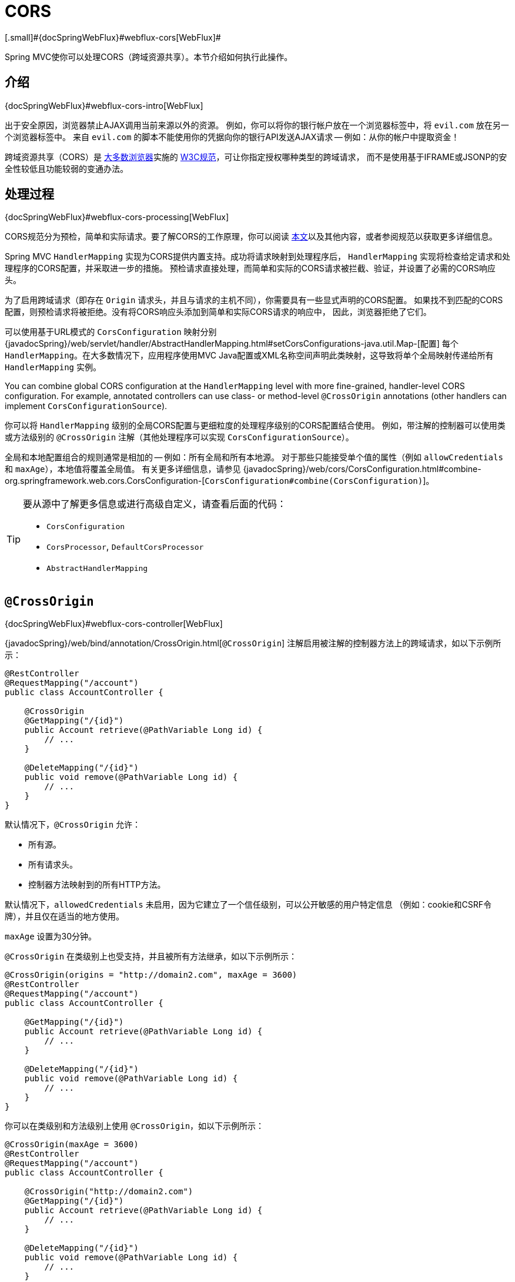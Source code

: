 [[mvc-cors]]
= CORS
[.small]#{docSpringWebFlux}#webflux-cors[WebFlux]#

Spring MVC使你可以处理CORS（跨域资源共享）。本节介绍如何执行此操作。


[[mvc-cors-intro]]
== 介绍
[.small]#{docSpringWebFlux}#webflux-cors-intro[WebFlux]#

出于安全原因，浏览器禁止AJAX调用当前来源以外的资源。
例如，你可以将你的银行帐户放在一个浏览器标签中，将 `evil.com` 放在另一个浏览器标签中。
来自 `evil.com` 的脚本不能使用你的凭据向你的银行API发送AJAX请求 -- 例如：从你的帐户中提取资金！

跨域资源共享（CORS）是 http://caniuse.com/#feat=cors[大多数浏览器]实施的
http://www.w3.org/TR/cors/[W3C规范]，可让你指定授权哪种类型的跨域请求，
而不是使用基于IFRAME或JSONP的安全性较低且功能较弱的变通办法。


[[mvc-cors-processing]]
== 处理过程
[.small]#{docSpringWebFlux}#webflux-cors-processing[WebFlux]#

CORS规范分为预检，简单和实际请求。要了解CORS的工作原理，你可以阅读
https://developer.mozilla.org/en-US/docs/Web/HTTP/CORS[本文]以及其他内容，或者参阅规范以获取更多详细信息。

Spring MVC `HandlerMapping` 实现为CORS提供内置支持。成功将请求映射到处理程序后，
`HandlerMapping` 实现将检查给定请求和处理程序的CORS配置，并采取进一步的措施。
预检请求直接处理，而简单和实际的CORS请求被拦截、验证，并设置了必需的CORS响应头。

为了启用跨域请求（即存在 `Origin` 请求头，并且与请求的主机不同），你需要具有一些显式声明的CORS配置。
如果找不到匹配的CORS配置，则预检请求将被拒绝。没有将CORS响应头添加到简单和实际CORS请求的响应中，
因此，浏览器拒绝了它们。

可以使用基于URL模式的 `CorsConfiguration` 映射分别
{javadocSpring}/web/servlet/handler/AbstractHandlerMapping.html#setCorsConfigurations-java.util.Map-[配置]
每个 `HandlerMapping`。在大多数情况下，应用程序使用MVC
Java配置或XML名称空间声明此类映射，这导致将单个全局映射传递给所有 `HandlerMapping` 实例。

You can combine global CORS configuration at the `HandlerMapping` level with more
fine-grained, handler-level CORS configuration. For example, annotated controllers can use
class- or method-level `@CrossOrigin` annotations (other handlers can implement
`CorsConfigurationSource`).

你可以将 `HandlerMapping` 级别的全局CORS配置与更细粒度的处理程序级别的CORS配置结合使用。
例如，带注解的控制器可以使用类或方法级别的 `@CrossOrigin` 注解（其他处理程序可以实现 `CorsConfigurationSource`）。

全局和本地配置组合的规则通常是相加的 -- 例如：所有全局和所有本地源。
对于那些只能接受单个值的属性（例如 `allowCredentials` 和 `maxAge`），本地值将覆盖全局值。
有关更多详细信息，请参见 {javadocSpring}/web/cors/CorsConfiguration.html#combine-org.springframework.web.cors.CorsConfiguration-[`CorsConfiguration#combine(CorsConfiguration)`]。

[TIP]
====
要从源中了解更多信息或进行高级自定义，请查看后面的代码：

* `CorsConfiguration`
* `CorsProcessor`, `DefaultCorsProcessor`
* `AbstractHandlerMapping`
====


[[mvc-cors-controller]]
== `@CrossOrigin`
[.small]#{docSpringWebFlux}#webflux-cors-controller[WebFlux]#

{javadocSpring}/web/bind/annotation/CrossOrigin.html[`@CrossOrigin`]
注解启用被注解的控制器方法上的跨域请求，如以下示例所示：

[source,java,indent=0]
[subs="verbatim,quotes"]
----
@RestController
@RequestMapping("/account")
public class AccountController {

    @CrossOrigin
    @GetMapping("/{id}")
    public Account retrieve(@PathVariable Long id) {
        // ...
    }

    @DeleteMapping("/{id}")
    public void remove(@PathVariable Long id) {
        // ...
    }
}
----

默认情况下，`@CrossOrigin` 允许：

* 所有源。
* 所有请求头。
* 控制器方法映射到的所有HTTP方法。

默认情况下，`allowedCredentials` 未启用，因为它建立了一个信任级别，可以公开敏感的用户特定信息
（例如：cookie和CSRF令牌），并且仅在适当的地方使用。

`maxAge` 设置为30分钟。

`@CrossOrigin` 在类级别上也受支持，并且被所有方法继承，如以下示例所示：

[source,java,indent=0]
[subs="verbatim,quotes"]
----
@CrossOrigin(origins = "http://domain2.com", maxAge = 3600)
@RestController
@RequestMapping("/account")
public class AccountController {

    @GetMapping("/{id}")
    public Account retrieve(@PathVariable Long id) {
        // ...
    }

    @DeleteMapping("/{id}")
    public void remove(@PathVariable Long id) {
        // ...
    }
}
----

你可以在类级别和方法级别上使用 `@CrossOrigin`，如以下示例所示：

[source,java,indent=0]
[subs="verbatim,quotes"]
----
@CrossOrigin(maxAge = 3600)
@RestController
@RequestMapping("/account")
public class AccountController {

    @CrossOrigin("http://domain2.com")
    @GetMapping("/{id}")
    public Account retrieve(@PathVariable Long id) {
        // ...
    }

    @DeleteMapping("/{id}")
    public void remove(@PathVariable Long id) {
        // ...
    }
}
----


[[mvc-cors-global]]
== 全局配置
[.small]#{docSpringWebFlux}#webflux-cors-global[WebFlux]#

除了细粒度的控制器方法级别配置外，你可能还想定义一些全局CORS配置。
你可以在任何 `HandlerMapping` 上分别设置基于URL的 `CorsConfiguration` 映射。
但是，大多数应用程序都使用MVC Java配置或MVC XML名称空间来执行此操作。

默认情况下，全局配置启用以下功能：

* 所有源。
* 所有请求头。
* `GET`, `HEAD` 和 `POST` 方法.

默认情况下，`allowedCredentials` 未启用，因为它建立了一个信任级别，可以公开敏感的用户特定信息
（例如：cookie和CSRF令牌），并且仅在适当的地方使用。

`maxAge` 设置为30分钟。


[[mvc-cors-global-java]]
=== Java配置
[.small]#{docSpringWebFlux}#webflux-cors-global[WebFlux]#

要在MVC Java配置中启用CORS，可以使用 `CorsRegistry` 回调，如以下示例所示：

[source,java,indent=0]
[subs="verbatim,quotes"]
----
@Configuration
@EnableWebMvc
public class WebConfig implements WebMvcConfigurer {

    @Override
    public void addCorsMappings(CorsRegistry registry) {

        registry.addMapping("/api/**")
            .allowedOrigins("http://domain2.com")
            .allowedMethods("PUT", "DELETE")
            .allowedHeaders("header1", "header2", "header3")
            .exposedHeaders("header1", "header2")
            .allowCredentials(true).maxAge(3600);

        // Add more mappings...
    }
}
----


[[mvc-cors-global-xml]]
=== XML配置

要在XML名称空间中启用CORS，可以使用 `<mvc:cors>` 元素，如以下示例所示：

[source,xml,indent=0]
[subs="verbatim"]
----
<mvc:cors>

    <mvc:mapping path="/api/**"
        allowed-origins="http://domain1.com, http://domain2.com"
        allowed-methods="GET, PUT"
        allowed-headers="header1, header2, header3"
        exposed-headers="header1, header2" allow-credentials="true"
        max-age="123" />

    <mvc:mapping path="/resources/**"
        allowed-origins="http://domain1.com" />

</mvc:cors>
----


[[mvc-cors-filter]]
== CORS过滤器
[.small]#{docSpringWebFlux}#webflux-cors-webfilter[WebFlux]#

你可以通过内置的 {javadocSpring}/web/filter/CorsFilter.html[`CorsFilter`]应用CORS支持。

NOTE: 如果你尝试将 `CorsFilter` 与Spring Security一起使用，请记住Spring Security内置了对CORS的
https://docs.spring.io/spring-security/site/docs/current/reference/htmlsingle/#cors[支持]。

要配置过滤器，请将 `CorsConfigurationSource` 传递给它的构造函数，如以下示例所示：

[source,java,indent=0]
[subs="verbatim"]
----
CorsConfiguration config = new CorsConfiguration();

// Possibly...
// config.applyPermitDefaultValues()

config.setAllowCredentials(true);
config.addAllowedOrigin("http://domain1.com");
config.addAllowedHeader("*");
config.addAllowedMethod("*");

UrlBasedCorsConfigurationSource source = new UrlBasedCorsConfigurationSource();
source.registerCorsConfiguration("/**", config);

CorsFilter filter = new CorsFilter(source);
----
